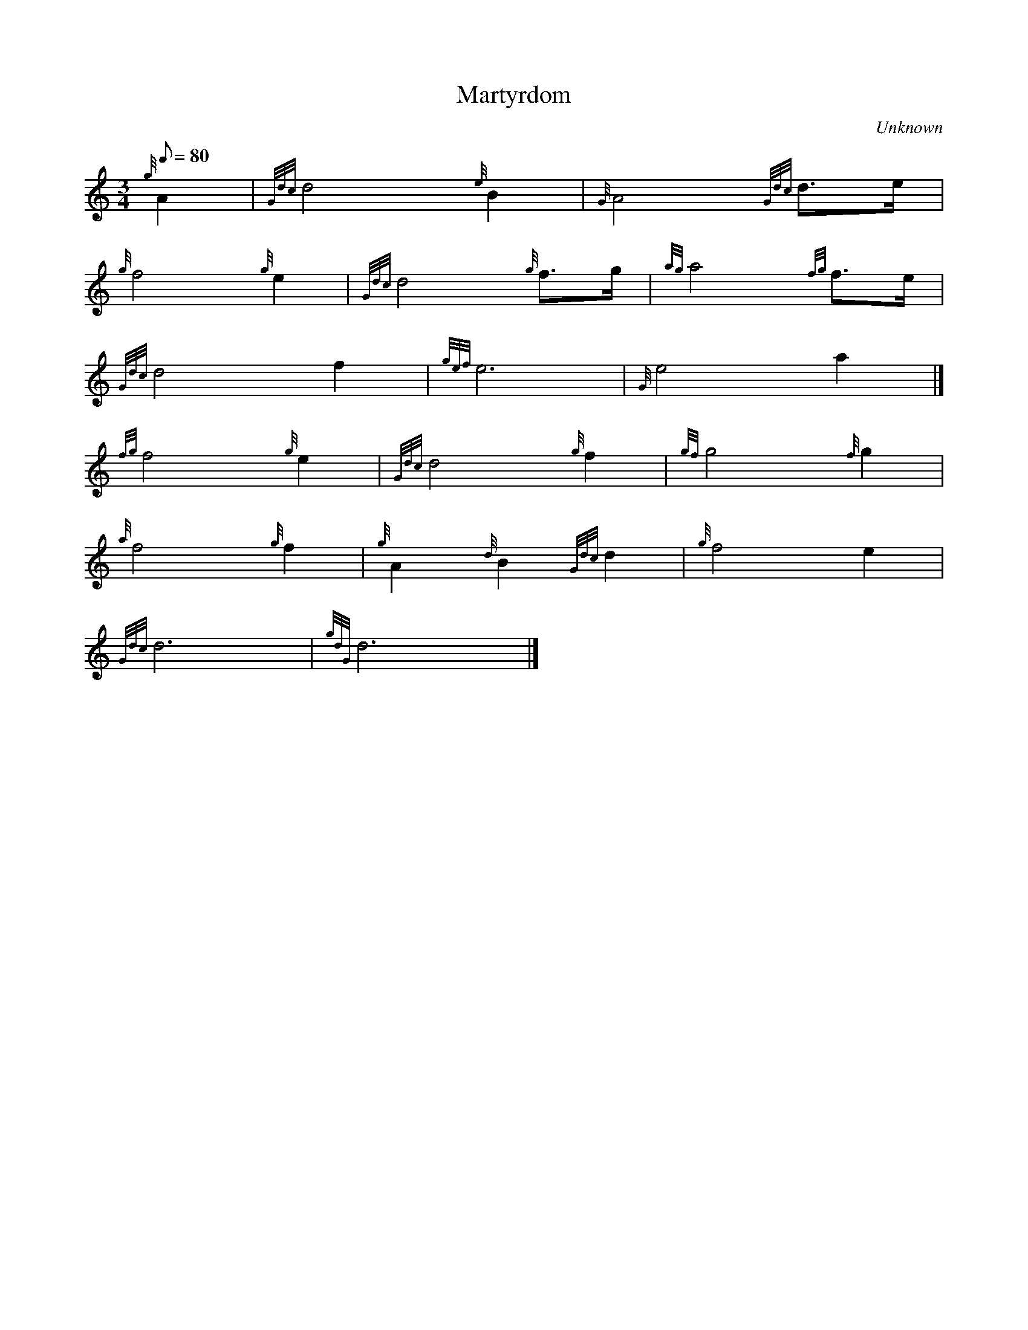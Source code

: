 X: 1
T:Martyrdom
M:3/4
L:1/8
Q:80
C:Unknown
S:Hymn
K:HP
{g}A2|
{Gdc}d4{e}B2|
{G}A4{Gdc}d3/2e/2|  !
{g}f4{g}e2|
{Gdc}d4{g}f3/2g/2|
{ag}a4{fg}f3/2e/2|  !
{Gdc}d4f2|
{gef}e6|
{G}e4a2|]  !
{fg}f4{g}e2|
{Gdc}d4{g}f2|
{gf}g4{f}g2|  !
{a}f4{g}f2|
{g}A2{d}B2{Gdc}d2|
{g}f4e2|  !
{Gdc}d6|
{gdG}d6|]
